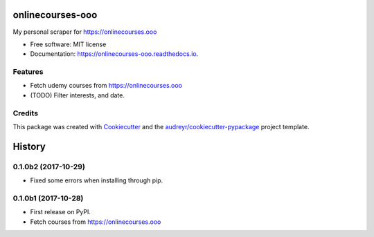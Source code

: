 =================
onlinecourses-ooo
=================


.. image:: https://img.shields.io/pypi/v/onlinecourses_ooo.svg
        :target: https://pypi.python.org/pypi/onlinecourses_ooo

.. image:: https://img.shields.io/travis/yujinyuz/onlinecourses_ooo.svg
        :target: https://travis-ci.org/yujinyuz/onlinecourses_ooo

.. image:: https://readthedocs.org/projects/onlinecourses-ooo/badge/?version=latest
        :target: https://onlinecourses-ooo.readthedocs.io/en/latest/?badge=latest
        :alt: Documentation Status

.. image:: https://pyup.io/repos/github/yujinyuz/onlinecourses_ooo/shield.svg
     :target: https://pyup.io/repos/github/yujinyuz/onlinecourses_ooo/
     :alt: Updates


My personal scraper for https://onlinecourses.ooo


* Free software: MIT license
* Documentation: https://onlinecourses-ooo.readthedocs.io.


Features
--------

* Fetch udemy courses from https://onlinecourses.ooo
* (TODO) Filter interests, and date.

Credits
---------

This package was created with Cookiecutter_ and the `audreyr/cookiecutter-pypackage`_ project template.

.. _Cookiecutter: https://github.com/audreyr/cookiecutter
.. _`audreyr/cookiecutter-pypackage`: https://github.com/audreyr/cookiecutter-pypackage



=======
History
=======

0.1.0b2 (2017-10-29)
--------------------
* Fixed some errors when installing through pip.

0.1.0b1 (2017-10-28)
--------------------

* First release on PyPI.
* Fetch courses from https://onlinecourses.ooo


